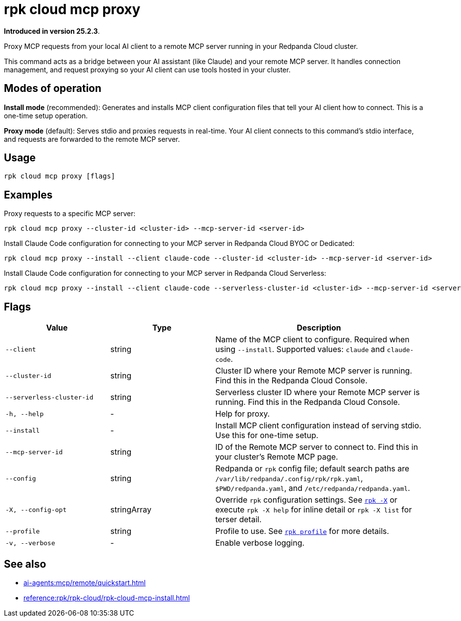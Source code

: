 = rpk cloud mcp proxy
:description: Proxy MCP requests to Remote MCP servers in Redpanda Cloud

// tag::single-source[]

*Introduced in version 25.2.3*.

Proxy MCP requests from your local AI client to a remote MCP server running in your Redpanda Cloud cluster.

This command acts as a bridge between your AI assistant (like Claude) and your remote MCP server. It handles connection management, and request proxying so your AI client can use tools hosted in your cluster.

== Modes of operation

*Install mode* (recommended): Generates and installs MCP client configuration files that tell your AI client how to connect. This is a one-time setup operation.

*Proxy mode* (default): Serves stdio and proxies requests in real-time. Your AI client connects to this command's stdio interface, and requests are forwarded to the remote MCP server.

== Usage

[,bash]
----
rpk cloud mcp proxy [flags]
----

== Examples

Proxy requests to a specific MCP server:

[,bash]
----
rpk cloud mcp proxy --cluster-id <cluster-id> --mcp-server-id <server-id>
----

Install Claude Code configuration for connecting to your MCP server in Redpanda Cloud BYOC or Dedicated:

[,bash]
----
rpk cloud mcp proxy --install --client claude-code --cluster-id <cluster-id> --mcp-server-id <server-id>
----

Install Claude Code configuration  for connecting to your MCP server in Redpanda Cloud Serverless:

[,bash]
----
rpk cloud mcp proxy --install --client claude-code --serverless-cluster-id <cluster-id> --mcp-server-id <server-id>
----

== Flags

[cols="1m,1a,2a"]
|===
|*Value* |*Type* |*Description*

|--client |string |Name of the MCP client to configure. Required when using `--install`. Supported values: `claude` and `claude-code`.

|--cluster-id |string |Cluster ID where your Remote MCP server is running. Find this in the Redpanda Cloud Console.

|--serverless-cluster-id |string |Serverless cluster ID where your Remote MCP server is running. Find this in the Redpanda Cloud Console.

|-h, --help |- |Help for proxy.

|--install |- |Install MCP client configuration instead of serving stdio. Use this for one-time setup.

|--mcp-server-id |string |ID of the Remote MCP server to connect to. Find this in your cluster's Remote MCP page.

|--config |string |Redpanda or `rpk` config file; default search paths are `/var/lib/redpanda/.config/rpk/rpk.yaml`, `$PWD/redpanda.yaml`, and `/etc/redpanda/redpanda.yaml`.

|-X, --config-opt |stringArray |Override `rpk` configuration settings. See xref:reference:rpk/rpk-x-options.adoc[`rpk -X`] or execute `rpk -X help` for inline detail or `rpk -X list` for terser detail.

|--profile |string |Profile to use. See xref:reference:rpk/rpk-profile.adoc[`rpk profile`] for more details.

|-v, --verbose |- |Enable verbose logging.
|===

== See also

* xref:ai-agents:mcp/remote/quickstart.adoc[]
* xref:reference:rpk/rpk-cloud/rpk-cloud-mcp-install.adoc[]

// end::single-source[]